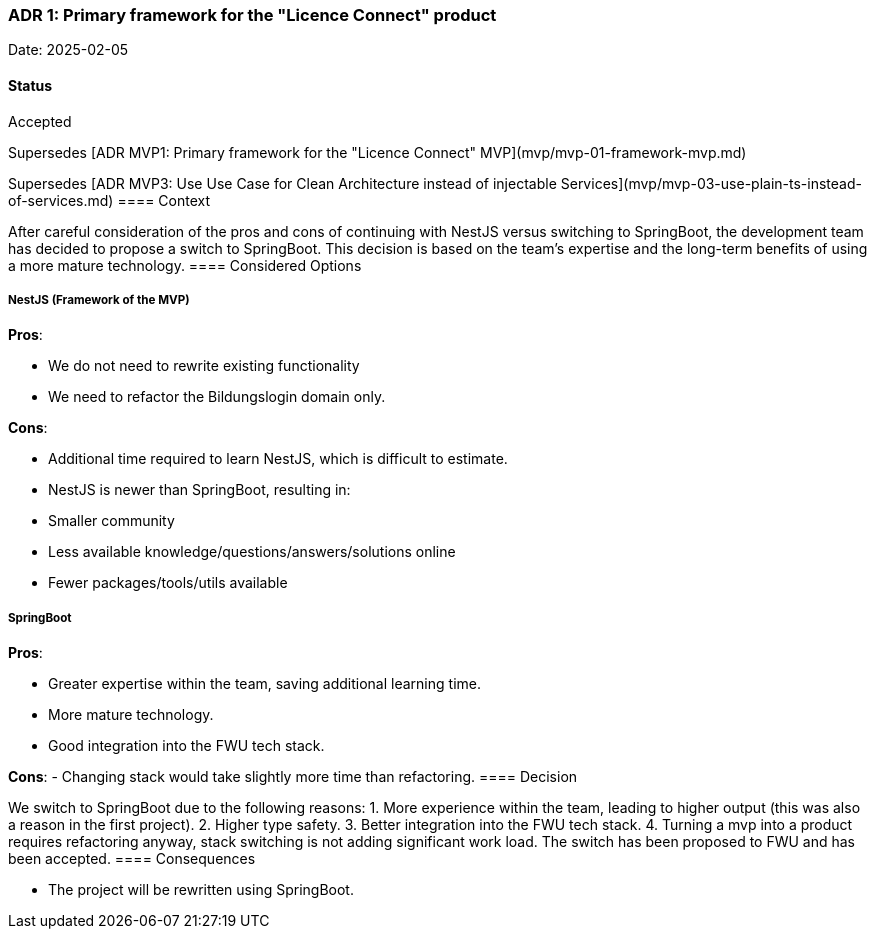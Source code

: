 [[adr1]]
=== ADR 1: Primary framework for the "Licence Connect" product

Date: 2025-02-05

==== Status

Accepted

Supersedes [ADR MVP1: Primary framework for the "Licence Connect" MVP](mvp/mvp-01-framework-mvp.md)

Supersedes [ADR MVP3: Use Use Case for Clean Architecture instead of injectable Services](mvp/mvp-03-use-plain-ts-instead-of-services.md)
==== Context

After careful consideration of the pros and cons of continuing with NestJS versus switching to SpringBoot, the development team has decided to propose a switch to SpringBoot. This decision is based on the team's expertise and the long-term benefits of using a more mature technology.
==== Considered Options

===== NestJS (Framework of the MVP)

**Pros**:

- We do not need to rewrite existing functionality
- We need to refactor the Bildungslogin domain only.

**Cons**:

- Additional time required to learn NestJS, which is difficult to estimate.
- NestJS is newer than SpringBoot, resulting in:
  - Smaller community
  - Less available knowledge/questions/answers/solutions online
  - Fewer packages/tools/utils available

===== SpringBoot

**Pros**:

- Greater expertise within the team, saving additional learning time.
- More mature technology.
- Good integration into the FWU tech stack.

**Cons**:
- Changing stack would take slightly more time than refactoring.
==== Decision

We switch to SpringBoot due to the following reasons:
1. More experience within the team, leading to higher output (this was also a reason in the first project).
2. Higher type safety.
3. Better integration into the FWU tech stack.
4. Turning a mvp into a product requires refactoring anyway, stack switching is not adding significant work load. 
The switch has been proposed to FWU and has been accepted.
==== Consequences

- The project will be rewritten using SpringBoot.